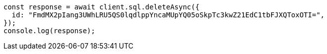 // This file is autogenerated, DO NOT EDIT
// Use `node scripts/generate-docs-examples.js` to generate the docs examples

[source, js]
----
const response = await client.sql.deleteAsync({
  id: "FmdMX2pIang3UWhLRU5QS0lqdlppYncaMUpYQ05oSkpTc3kwZ21EdC1tbFJXQToxOTI=",
});
console.log(response);
----
